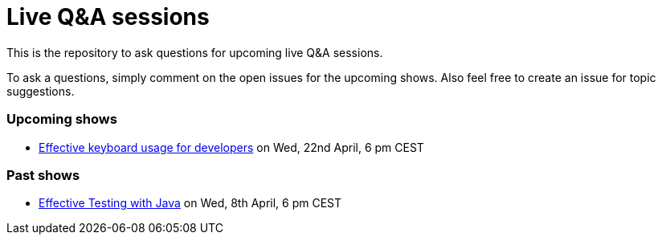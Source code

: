 = Live Q&A sessions

This is the repository to ask questions for upcoming live Q&amp;A sessions.

To ask a questions, simply comment on the open issues for the upcoming shows. Also feel free to create an issue for topic suggestions.

=== Upcoming shows

- https://github.com/sdaschner/live-qa-sessions/issues/2[Effective keyboard usage for developers^] on Wed, 22nd April, 6 pm CEST

=== Past shows

- https://github.com/sdaschner/live-qa-sessions/issues/1[Effective Testing with Java^] on Wed, 8th April, 6 pm CEST
